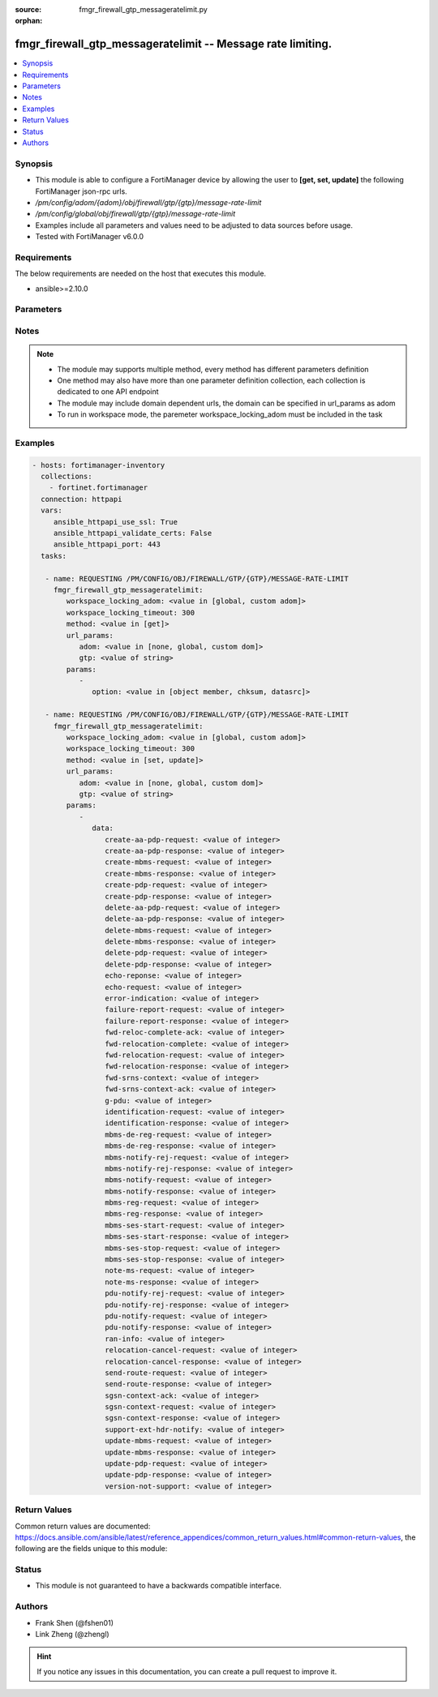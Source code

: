 :source: fmgr_firewall_gtp_messageratelimit.py

:orphan:

.. _fmgr_firewall_gtp_messageratelimit:

fmgr_firewall_gtp_messageratelimit -- Message rate limiting.
++++++++++++++++++++++++++++++++++++++++++++++++++++++++++++

.. versionadded:: 2.10

.. contents::
   :local:
   :depth: 1


Synopsis
--------

- This module is able to configure a FortiManager device by allowing the user to **[get, set, update]** the following FortiManager json-rpc urls.
- `/pm/config/adom/{adom}/obj/firewall/gtp/{gtp}/message-rate-limit`
- `/pm/config/global/obj/firewall/gtp/{gtp}/message-rate-limit`
- Examples include all parameters and values need to be adjusted to data sources before usage.
- Tested with FortiManager v6.0.0


Requirements
------------
The below requirements are needed on the host that executes this module.

- ansible>=2.10.0



Parameters
----------

.. raw:: html

 <ul>
 <li><span class="li-head">workspace_locking_adom</span> - Acquire the workspace lock if FortiManager is running in workspace mode <span class="li-normal">type: str</span> <span class="li-required">required: false</span> <span class="li-normal"> choices: global, custom dom</span> </li>
 <li><span class="li-head">workspace_locking_timeout</span> - The maximum time in seconds to wait for other users to release workspace lock <span class="li-normal">type: integer</span> <span class="li-required">required: false</span>  <span class="li-normal">default: 300</span> </li>
 <li><span class="li-head">url_params</span> - parameters in url path <span class="li-normal">type: dict</span> <span class="li-required">required: true</span></li>
 <ul class="ul-self">
 <li><span class="li-head">adom</span> - the domain prefix <span class="li-normal">type: str</span> <span class="li-normal"> choices: none, global, custom dom</span></li>
 <li><span class="li-head">gtp</span> - the object name <span class="li-normal">type: str</span> </li>
 </ul>
 <li><span class="li-head">parameters for method: [get]</span> - Message rate limiting.</li>
 <ul class="ul-self">
 <li><span class="li-head">option</span> - Set fetch option for the request. <span class="li-normal">type: str</span>  <span class="li-normal">choices: [object member, chksum, datasrc]</span> </li>
 </ul>
 <li><span class="li-head">parameters for method: [set, update]</span> - Message rate limiting.</li>
 <ul class="ul-self">
 <li><span class="li-head">data</span> - No description for the parameter <span class="li-normal">type: dict</span> <ul class="ul-self">
 <li><span class="li-head">create-aa-pdp-request</span> - Rate limit for create AA PDP context request (packets per second). <span class="li-normal">type: int</span> </li>
 <li><span class="li-head">create-aa-pdp-response</span> - Rate limit for create AA PDP context response (packets per second). <span class="li-normal">type: int</span> </li>
 <li><span class="li-head">create-mbms-request</span> - Rate limit for create MBMS context request (packets per second). <span class="li-normal">type: int</span> </li>
 <li><span class="li-head">create-mbms-response</span> - Rate limit for create MBMS context response (packets per second). <span class="li-normal">type: int</span> </li>
 <li><span class="li-head">create-pdp-request</span> - Rate limit for create PDP context request (packets per second). <span class="li-normal">type: int</span> </li>
 <li><span class="li-head">create-pdp-response</span> - Rate limit for create PDP context response (packets per second). <span class="li-normal">type: int</span> </li>
 <li><span class="li-head">delete-aa-pdp-request</span> - Rate limit for delete AA PDP context request (packets per second). <span class="li-normal">type: int</span> </li>
 <li><span class="li-head">delete-aa-pdp-response</span> - Rate limit for delete AA PDP context response (packets per second). <span class="li-normal">type: int</span> </li>
 <li><span class="li-head">delete-mbms-request</span> - Rate limit for delete MBMS context request (packets per second). <span class="li-normal">type: int</span> </li>
 <li><span class="li-head">delete-mbms-response</span> - Rate limit for delete MBMS context response (packets per second). <span class="li-normal">type: int</span> </li>
 <li><span class="li-head">delete-pdp-request</span> - Rate limit for delete PDP context request (packets per second). <span class="li-normal">type: int</span> </li>
 <li><span class="li-head">delete-pdp-response</span> - Rate limit for delete PDP context response (packets per second). <span class="li-normal">type: int</span> </li>
 <li><span class="li-head">echo-reponse</span> - Rate limit for echo response (packets per second). <span class="li-normal">type: int</span> </li>
 <li><span class="li-head">echo-request</span> - Rate limit for echo requests (packets per second). <span class="li-normal">type: int</span> </li>
 <li><span class="li-head">error-indication</span> - Rate limit for error indication (packets per second). <span class="li-normal">type: int</span> </li>
 <li><span class="li-head">failure-report-request</span> - Rate limit for failure report request (packets per second). <span class="li-normal">type: int</span> </li>
 <li><span class="li-head">failure-report-response</span> - Rate limit for failure report response (packets per second). <span class="li-normal">type: int</span> </li>
 <li><span class="li-head">fwd-reloc-complete-ack</span> - Rate limit for forward relocation complete acknowledge (packets per second). <span class="li-normal">type: int</span> </li>
 <li><span class="li-head">fwd-relocation-complete</span> - Rate limit for forward relocation complete (packets per second). <span class="li-normal">type: int</span> </li>
 <li><span class="li-head">fwd-relocation-request</span> - Rate limit for forward relocation request (packets per second). <span class="li-normal">type: int</span> </li>
 <li><span class="li-head">fwd-relocation-response</span> - Rate limit for forward relocation response (packets per second). <span class="li-normal">type: int</span> </li>
 <li><span class="li-head">fwd-srns-context</span> - Rate limit for forward SRNS context (packets per second). <span class="li-normal">type: int</span> </li>
 <li><span class="li-head">fwd-srns-context-ack</span> - Rate limit for forward SRNS context acknowledge (packets per second). <span class="li-normal">type: int</span> </li>
 <li><span class="li-head">g-pdu</span> - Rate limit for G-PDU (packets per second). <span class="li-normal">type: int</span> </li>
 <li><span class="li-head">identification-request</span> - Rate limit for identification request (packets per second). <span class="li-normal">type: int</span> </li>
 <li><span class="li-head">identification-response</span> - Rate limit for identification response (packets per second). <span class="li-normal">type: int</span> </li>
 <li><span class="li-head">mbms-de-reg-request</span> - Rate limit for MBMS de-registration request (packets per second). <span class="li-normal">type: int</span> </li>
 <li><span class="li-head">mbms-de-reg-response</span> - Rate limit for MBMS de-registration response (packets per second). <span class="li-normal">type: int</span> </li>
 <li><span class="li-head">mbms-notify-rej-request</span> - Rate limit for MBMS notification reject request (packets per second). <span class="li-normal">type: int</span> </li>
 <li><span class="li-head">mbms-notify-rej-response</span> - Rate limit for MBMS notification reject response (packets per second). <span class="li-normal">type: int</span> </li>
 <li><span class="li-head">mbms-notify-request</span> - Rate limit for MBMS notification request (packets per second). <span class="li-normal">type: int</span> </li>
 <li><span class="li-head">mbms-notify-response</span> - Rate limit for MBMS notification response (packets per second). <span class="li-normal">type: int</span> </li>
 <li><span class="li-head">mbms-reg-request</span> - Rate limit for MBMS registration request (packets per second). <span class="li-normal">type: int</span> </li>
 <li><span class="li-head">mbms-reg-response</span> - Rate limit for MBMS registration response (packets per second). <span class="li-normal">type: int</span> </li>
 <li><span class="li-head">mbms-ses-start-request</span> - Rate limit for MBMS session start request (packets per second). <span class="li-normal">type: int</span> </li>
 <li><span class="li-head">mbms-ses-start-response</span> - Rate limit for MBMS session start response (packets per second). <span class="li-normal">type: int</span> </li>
 <li><span class="li-head">mbms-ses-stop-request</span> - Rate limit for MBMS session stop request (packets per second). <span class="li-normal">type: int</span> </li>
 <li><span class="li-head">mbms-ses-stop-response</span> - Rate limit for MBMS session stop response (packets per second). <span class="li-normal">type: int</span> </li>
 <li><span class="li-head">note-ms-request</span> - Rate limit for note MS GPRS present request (packets per second). <span class="li-normal">type: int</span> </li>
 <li><span class="li-head">note-ms-response</span> - Rate limit for note MS GPRS present response (packets per second). <span class="li-normal">type: int</span> </li>
 <li><span class="li-head">pdu-notify-rej-request</span> - Rate limit for PDU notify reject request (packets per second). <span class="li-normal">type: int</span> </li>
 <li><span class="li-head">pdu-notify-rej-response</span> - Rate limit for PDU notify reject response (packets per second). <span class="li-normal">type: int</span> </li>
 <li><span class="li-head">pdu-notify-request</span> - Rate limit for PDU notify request (packets per second). <span class="li-normal">type: int</span> </li>
 <li><span class="li-head">pdu-notify-response</span> - Rate limit for PDU notify response (packets per second). <span class="li-normal">type: int</span> </li>
 <li><span class="li-head">ran-info</span> - Rate limit for RAN information relay (packets per second). <span class="li-normal">type: int</span> </li>
 <li><span class="li-head">relocation-cancel-request</span> - Rate limit for relocation cancel request (packets per second). <span class="li-normal">type: int</span> </li>
 <li><span class="li-head">relocation-cancel-response</span> - Rate limit for relocation cancel response (packets per second). <span class="li-normal">type: int</span> </li>
 <li><span class="li-head">send-route-request</span> - Rate limit for send routing information for GPRS request (packets per second). <span class="li-normal">type: int</span> </li>
 <li><span class="li-head">send-route-response</span> - Rate limit for send routing information for GPRS response (packets per second). <span class="li-normal">type: int</span> </li>
 <li><span class="li-head">sgsn-context-ack</span> - Rate limit for SGSN context acknowledgement (packets per second). <span class="li-normal">type: int</span> </li>
 <li><span class="li-head">sgsn-context-request</span> - Rate limit for SGSN context request (packets per second). <span class="li-normal">type: int</span> </li>
 <li><span class="li-head">sgsn-context-response</span> - Rate limit for SGSN context response (packets per second). <span class="li-normal">type: int</span> </li>
 <li><span class="li-head">support-ext-hdr-notify</span> - Rate limit for support extension headers notification (packets per second). <span class="li-normal">type: int</span> </li>
 <li><span class="li-head">update-mbms-request</span> - Rate limit for update MBMS context request (packets per second). <span class="li-normal">type: int</span> </li>
 <li><span class="li-head">update-mbms-response</span> - Rate limit for update MBMS context response (packets per second). <span class="li-normal">type: int</span> </li>
 <li><span class="li-head">update-pdp-request</span> - Rate limit for update PDP context request (packets per second). <span class="li-normal">type: int</span> </li>
 <li><span class="li-head">update-pdp-response</span> - Rate limit for update PDP context response (packets per second). <span class="li-normal">type: int</span> </li>
 <li><span class="li-head">version-not-support</span> - Rate limit for version not supported (packets per second). <span class="li-normal">type: int</span> </li>
 </ul>
 </ul>
 </ul>






Notes
-----
.. note::

   - The module may supports multiple method, every method has different parameters definition

   - One method may also have more than one parameter definition collection, each collection is dedicated to one API endpoint

   - The module may include domain dependent urls, the domain can be specified in url_params as adom

   - To run in workspace mode, the paremeter workspace_locking_adom must be included in the task

Examples
--------

.. code-block:: yaml+jinja

 - hosts: fortimanager-inventory
   collections:
     - fortinet.fortimanager
   connection: httpapi
   vars:
      ansible_httpapi_use_ssl: True
      ansible_httpapi_validate_certs: False
      ansible_httpapi_port: 443
   tasks:

    - name: REQUESTING /PM/CONFIG/OBJ/FIREWALL/GTP/{GTP}/MESSAGE-RATE-LIMIT
      fmgr_firewall_gtp_messageratelimit:
         workspace_locking_adom: <value in [global, custom adom]>
         workspace_locking_timeout: 300
         method: <value in [get]>
         url_params:
            adom: <value in [none, global, custom dom]>
            gtp: <value of string>
         params:
            -
               option: <value in [object member, chksum, datasrc]>

    - name: REQUESTING /PM/CONFIG/OBJ/FIREWALL/GTP/{GTP}/MESSAGE-RATE-LIMIT
      fmgr_firewall_gtp_messageratelimit:
         workspace_locking_adom: <value in [global, custom adom]>
         workspace_locking_timeout: 300
         method: <value in [set, update]>
         url_params:
            adom: <value in [none, global, custom dom]>
            gtp: <value of string>
         params:
            -
               data:
                  create-aa-pdp-request: <value of integer>
                  create-aa-pdp-response: <value of integer>
                  create-mbms-request: <value of integer>
                  create-mbms-response: <value of integer>
                  create-pdp-request: <value of integer>
                  create-pdp-response: <value of integer>
                  delete-aa-pdp-request: <value of integer>
                  delete-aa-pdp-response: <value of integer>
                  delete-mbms-request: <value of integer>
                  delete-mbms-response: <value of integer>
                  delete-pdp-request: <value of integer>
                  delete-pdp-response: <value of integer>
                  echo-reponse: <value of integer>
                  echo-request: <value of integer>
                  error-indication: <value of integer>
                  failure-report-request: <value of integer>
                  failure-report-response: <value of integer>
                  fwd-reloc-complete-ack: <value of integer>
                  fwd-relocation-complete: <value of integer>
                  fwd-relocation-request: <value of integer>
                  fwd-relocation-response: <value of integer>
                  fwd-srns-context: <value of integer>
                  fwd-srns-context-ack: <value of integer>
                  g-pdu: <value of integer>
                  identification-request: <value of integer>
                  identification-response: <value of integer>
                  mbms-de-reg-request: <value of integer>
                  mbms-de-reg-response: <value of integer>
                  mbms-notify-rej-request: <value of integer>
                  mbms-notify-rej-response: <value of integer>
                  mbms-notify-request: <value of integer>
                  mbms-notify-response: <value of integer>
                  mbms-reg-request: <value of integer>
                  mbms-reg-response: <value of integer>
                  mbms-ses-start-request: <value of integer>
                  mbms-ses-start-response: <value of integer>
                  mbms-ses-stop-request: <value of integer>
                  mbms-ses-stop-response: <value of integer>
                  note-ms-request: <value of integer>
                  note-ms-response: <value of integer>
                  pdu-notify-rej-request: <value of integer>
                  pdu-notify-rej-response: <value of integer>
                  pdu-notify-request: <value of integer>
                  pdu-notify-response: <value of integer>
                  ran-info: <value of integer>
                  relocation-cancel-request: <value of integer>
                  relocation-cancel-response: <value of integer>
                  send-route-request: <value of integer>
                  send-route-response: <value of integer>
                  sgsn-context-ack: <value of integer>
                  sgsn-context-request: <value of integer>
                  sgsn-context-response: <value of integer>
                  support-ext-hdr-notify: <value of integer>
                  update-mbms-request: <value of integer>
                  update-mbms-response: <value of integer>
                  update-pdp-request: <value of integer>
                  update-pdp-response: <value of integer>
                  version-not-support: <value of integer>



Return Values
-------------


Common return values are documented: https://docs.ansible.com/ansible/latest/reference_appendices/common_return_values.html#common-return-values, the following are the fields unique to this module:


.. raw:: html

 <ul>
 <li><span class="li-return"> return values for method: [get]</span> </li>
 <ul class="ul-self">
 <li><span class="li-return">data</span>
 - No description for the parameter <span class="li-normal">type: dict</span> <ul class="ul-self">
 <li> <span class="li-return"> create-aa-pdp-request </span> - Rate limit for create AA PDP context request (packets per second). <span class="li-normal">type: int</span>  </li>
 <li> <span class="li-return"> create-aa-pdp-response </span> - Rate limit for create AA PDP context response (packets per second). <span class="li-normal">type: int</span>  </li>
 <li> <span class="li-return"> create-mbms-request </span> - Rate limit for create MBMS context request (packets per second). <span class="li-normal">type: int</span>  </li>
 <li> <span class="li-return"> create-mbms-response </span> - Rate limit for create MBMS context response (packets per second). <span class="li-normal">type: int</span>  </li>
 <li> <span class="li-return"> create-pdp-request </span> - Rate limit for create PDP context request (packets per second). <span class="li-normal">type: int</span>  </li>
 <li> <span class="li-return"> create-pdp-response </span> - Rate limit for create PDP context response (packets per second). <span class="li-normal">type: int</span>  </li>
 <li> <span class="li-return"> delete-aa-pdp-request </span> - Rate limit for delete AA PDP context request (packets per second). <span class="li-normal">type: int</span>  </li>
 <li> <span class="li-return"> delete-aa-pdp-response </span> - Rate limit for delete AA PDP context response (packets per second). <span class="li-normal">type: int</span>  </li>
 <li> <span class="li-return"> delete-mbms-request </span> - Rate limit for delete MBMS context request (packets per second). <span class="li-normal">type: int</span>  </li>
 <li> <span class="li-return"> delete-mbms-response </span> - Rate limit for delete MBMS context response (packets per second). <span class="li-normal">type: int</span>  </li>
 <li> <span class="li-return"> delete-pdp-request </span> - Rate limit for delete PDP context request (packets per second). <span class="li-normal">type: int</span>  </li>
 <li> <span class="li-return"> delete-pdp-response </span> - Rate limit for delete PDP context response (packets per second). <span class="li-normal">type: int</span>  </li>
 <li> <span class="li-return"> echo-reponse </span> - Rate limit for echo response (packets per second). <span class="li-normal">type: int</span>  </li>
 <li> <span class="li-return"> echo-request </span> - Rate limit for echo requests (packets per second). <span class="li-normal">type: int</span>  </li>
 <li> <span class="li-return"> error-indication </span> - Rate limit for error indication (packets per second). <span class="li-normal">type: int</span>  </li>
 <li> <span class="li-return"> failure-report-request </span> - Rate limit for failure report request (packets per second). <span class="li-normal">type: int</span>  </li>
 <li> <span class="li-return"> failure-report-response </span> - Rate limit for failure report response (packets per second). <span class="li-normal">type: int</span>  </li>
 <li> <span class="li-return"> fwd-reloc-complete-ack </span> - Rate limit for forward relocation complete acknowledge (packets per second). <span class="li-normal">type: int</span>  </li>
 <li> <span class="li-return"> fwd-relocation-complete </span> - Rate limit for forward relocation complete (packets per second). <span class="li-normal">type: int</span>  </li>
 <li> <span class="li-return"> fwd-relocation-request </span> - Rate limit for forward relocation request (packets per second). <span class="li-normal">type: int</span>  </li>
 <li> <span class="li-return"> fwd-relocation-response </span> - Rate limit for forward relocation response (packets per second). <span class="li-normal">type: int</span>  </li>
 <li> <span class="li-return"> fwd-srns-context </span> - Rate limit for forward SRNS context (packets per second). <span class="li-normal">type: int</span>  </li>
 <li> <span class="li-return"> fwd-srns-context-ack </span> - Rate limit for forward SRNS context acknowledge (packets per second). <span class="li-normal">type: int</span>  </li>
 <li> <span class="li-return"> g-pdu </span> - Rate limit for G-PDU (packets per second). <span class="li-normal">type: int</span>  </li>
 <li> <span class="li-return"> identification-request </span> - Rate limit for identification request (packets per second). <span class="li-normal">type: int</span>  </li>
 <li> <span class="li-return"> identification-response </span> - Rate limit for identification response (packets per second). <span class="li-normal">type: int</span>  </li>
 <li> <span class="li-return"> mbms-de-reg-request </span> - Rate limit for MBMS de-registration request (packets per second). <span class="li-normal">type: int</span>  </li>
 <li> <span class="li-return"> mbms-de-reg-response </span> - Rate limit for MBMS de-registration response (packets per second). <span class="li-normal">type: int</span>  </li>
 <li> <span class="li-return"> mbms-notify-rej-request </span> - Rate limit for MBMS notification reject request (packets per second). <span class="li-normal">type: int</span>  </li>
 <li> <span class="li-return"> mbms-notify-rej-response </span> - Rate limit for MBMS notification reject response (packets per second). <span class="li-normal">type: int</span>  </li>
 <li> <span class="li-return"> mbms-notify-request </span> - Rate limit for MBMS notification request (packets per second). <span class="li-normal">type: int</span>  </li>
 <li> <span class="li-return"> mbms-notify-response </span> - Rate limit for MBMS notification response (packets per second). <span class="li-normal">type: int</span>  </li>
 <li> <span class="li-return"> mbms-reg-request </span> - Rate limit for MBMS registration request (packets per second). <span class="li-normal">type: int</span>  </li>
 <li> <span class="li-return"> mbms-reg-response </span> - Rate limit for MBMS registration response (packets per second). <span class="li-normal">type: int</span>  </li>
 <li> <span class="li-return"> mbms-ses-start-request </span> - Rate limit for MBMS session start request (packets per second). <span class="li-normal">type: int</span>  </li>
 <li> <span class="li-return"> mbms-ses-start-response </span> - Rate limit for MBMS session start response (packets per second). <span class="li-normal">type: int</span>  </li>
 <li> <span class="li-return"> mbms-ses-stop-request </span> - Rate limit for MBMS session stop request (packets per second). <span class="li-normal">type: int</span>  </li>
 <li> <span class="li-return"> mbms-ses-stop-response </span> - Rate limit for MBMS session stop response (packets per second). <span class="li-normal">type: int</span>  </li>
 <li> <span class="li-return"> note-ms-request </span> - Rate limit for note MS GPRS present request (packets per second). <span class="li-normal">type: int</span>  </li>
 <li> <span class="li-return"> note-ms-response </span> - Rate limit for note MS GPRS present response (packets per second). <span class="li-normal">type: int</span>  </li>
 <li> <span class="li-return"> pdu-notify-rej-request </span> - Rate limit for PDU notify reject request (packets per second). <span class="li-normal">type: int</span>  </li>
 <li> <span class="li-return"> pdu-notify-rej-response </span> - Rate limit for PDU notify reject response (packets per second). <span class="li-normal">type: int</span>  </li>
 <li> <span class="li-return"> pdu-notify-request </span> - Rate limit for PDU notify request (packets per second). <span class="li-normal">type: int</span>  </li>
 <li> <span class="li-return"> pdu-notify-response </span> - Rate limit for PDU notify response (packets per second). <span class="li-normal">type: int</span>  </li>
 <li> <span class="li-return"> ran-info </span> - Rate limit for RAN information relay (packets per second). <span class="li-normal">type: int</span>  </li>
 <li> <span class="li-return"> relocation-cancel-request </span> - Rate limit for relocation cancel request (packets per second). <span class="li-normal">type: int</span>  </li>
 <li> <span class="li-return"> relocation-cancel-response </span> - Rate limit for relocation cancel response (packets per second). <span class="li-normal">type: int</span>  </li>
 <li> <span class="li-return"> send-route-request </span> - Rate limit for send routing information for GPRS request (packets per second). <span class="li-normal">type: int</span>  </li>
 <li> <span class="li-return"> send-route-response </span> - Rate limit for send routing information for GPRS response (packets per second). <span class="li-normal">type: int</span>  </li>
 <li> <span class="li-return"> sgsn-context-ack </span> - Rate limit for SGSN context acknowledgement (packets per second). <span class="li-normal">type: int</span>  </li>
 <li> <span class="li-return"> sgsn-context-request </span> - Rate limit for SGSN context request (packets per second). <span class="li-normal">type: int</span>  </li>
 <li> <span class="li-return"> sgsn-context-response </span> - Rate limit for SGSN context response (packets per second). <span class="li-normal">type: int</span>  </li>
 <li> <span class="li-return"> support-ext-hdr-notify </span> - Rate limit for support extension headers notification (packets per second). <span class="li-normal">type: int</span>  </li>
 <li> <span class="li-return"> update-mbms-request </span> - Rate limit for update MBMS context request (packets per second). <span class="li-normal">type: int</span>  </li>
 <li> <span class="li-return"> update-mbms-response </span> - Rate limit for update MBMS context response (packets per second). <span class="li-normal">type: int</span>  </li>
 <li> <span class="li-return"> update-pdp-request </span> - Rate limit for update PDP context request (packets per second). <span class="li-normal">type: int</span>  </li>
 <li> <span class="li-return"> update-pdp-response </span> - Rate limit for update PDP context response (packets per second). <span class="li-normal">type: int</span>  </li>
 <li> <span class="li-return"> version-not-support </span> - Rate limit for version not supported (packets per second). <span class="li-normal">type: int</span>  </li>
 </ul>
 <li><span class="li-return">status</span>
 - No description for the parameter <span class="li-normal">type: dict</span> <ul class="ul-self">
 <li> <span class="li-return"> code </span> - No description for the parameter <span class="li-normal">type: int</span>  </li>
 <li> <span class="li-return"> message </span> - No description for the parameter <span class="li-normal">type: str</span>  </li>
 </ul>
 <li><span class="li-return">url</span>
 - No description for the parameter <span class="li-normal">type: str</span>  <span class="li-normal">example: /pm/config/adom/{adom}/obj/firewall/gtp/{gtp}/message-rate-limit</span>  </li>
 </ul>
 <li><span class="li-return"> return values for method: [set, update]</span> </li>
 <ul class="ul-self">
 <li><span class="li-return">status</span>
 - No description for the parameter <span class="li-normal">type: dict</span> <ul class="ul-self">
 <li> <span class="li-return"> code </span> - No description for the parameter <span class="li-normal">type: int</span>  </li>
 <li> <span class="li-return"> message </span> - No description for the parameter <span class="li-normal">type: str</span>  </li>
 </ul>
 <li><span class="li-return">url</span>
 - No description for the parameter <span class="li-normal">type: str</span>  <span class="li-normal">example: /pm/config/adom/{adom}/obj/firewall/gtp/{gtp}/message-rate-limit</span>  </li>
 </ul>
 </ul>





Status
------

- This module is not guaranteed to have a backwards compatible interface.


Authors
-------

- Frank Shen (@fshen01)
- Link Zheng (@zhengl)


.. hint::

    If you notice any issues in this documentation, you can create a pull request to improve it.



